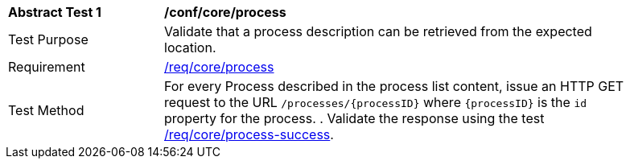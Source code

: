 [[ats_core_process]]
[width="90%",cols="2,6a"]
|===
^|*Abstract Test {counter:ats-id}* |*/conf/core/process*
^|Test Purpose |Validate that a process description can be retrieved from the expected location.
^|Requirement |<<req_core_process,/req/core/process>>
^|Test Method |For every Process described in the process list content, issue an HTTP GET request to the URL `/processes/{processID}` where `{processID}` is the `id` property for the process.
. Validate the response using the test <<ats_core_process-success,/req/core/process-success>>.
|===
